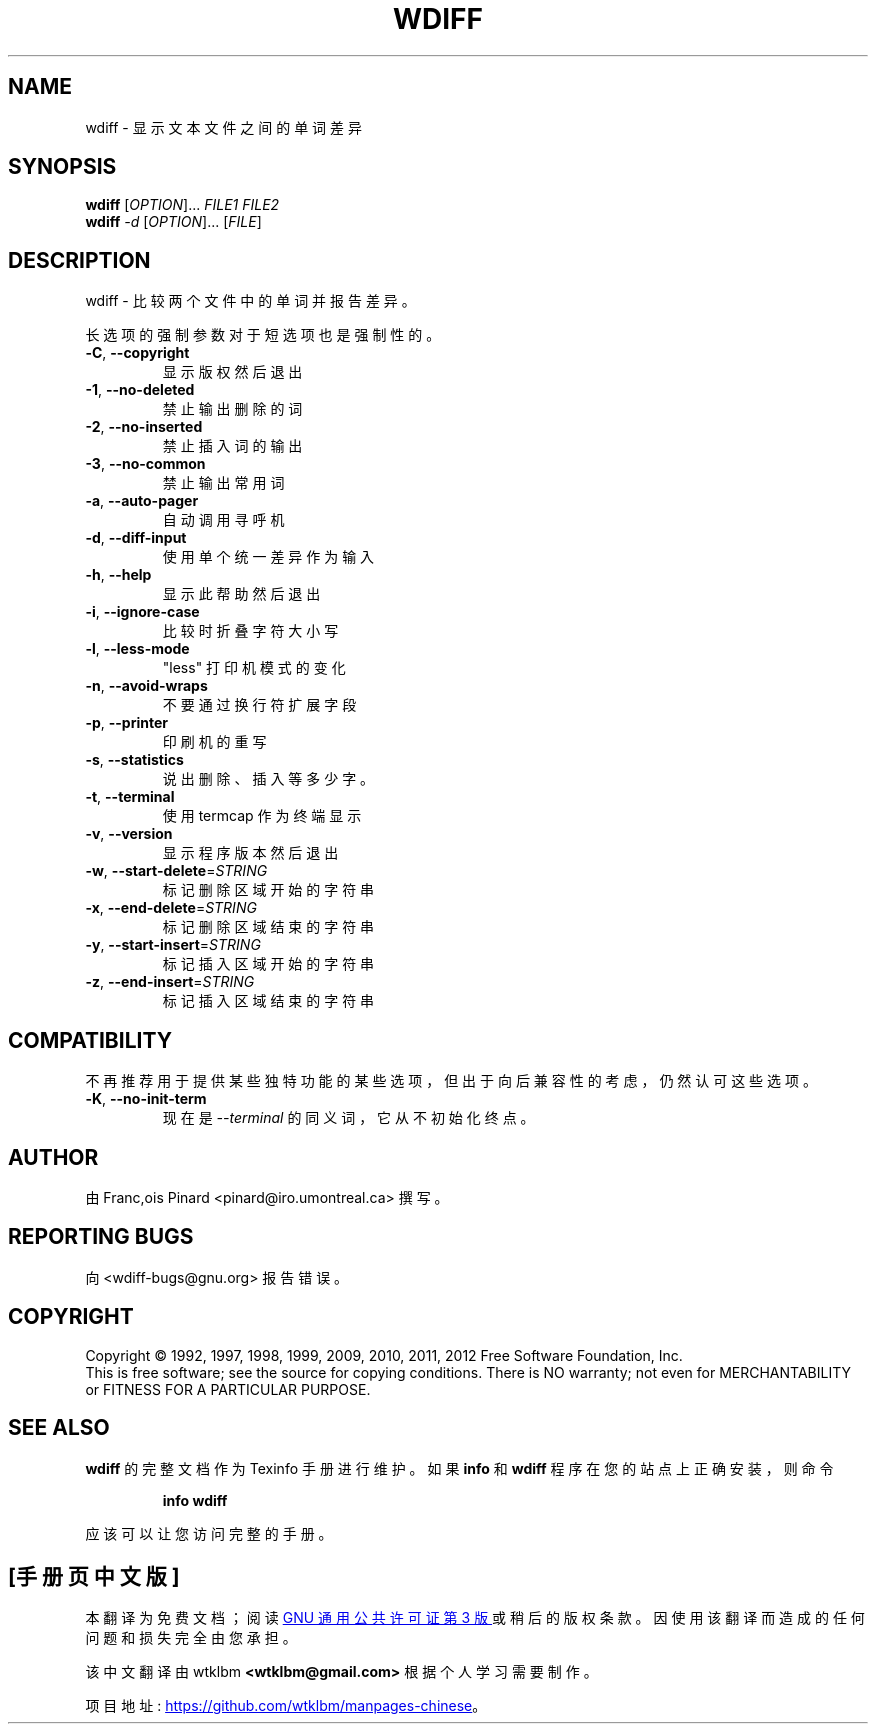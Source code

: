.\" -*- coding: UTF-8 -*-
.\" DO NOT MODIFY THIS FILE!  It was generated by help2man 1.45.1.
.\"*******************************************************************
.\"
.\" This file was generated with po4a. Translate the source file.
.\"
.\"*******************************************************************
.TH WDIFF 1 "April 2014" "wdiff 1.2.2" "User Commands"
.SH NAME
wdiff \- 显示文本文件之间的单词差异
.SH SYNOPSIS
\fBwdiff\fP [\fI\,OPTION\/\fP]... \fI\,FILE1 FILE2\/\fP
.br
\fBwdiff\fP \fI\,\-d \/\fP[\fI\,OPTION\/\fP]... [\fI\,FILE\/\fP]
.SH DESCRIPTION
wdiff \- 比较两个文件中的单词并报告差异。
.PP
长选项的强制参数对于短选项也是强制性的。
.TP 
\fB\-C\fP, \fB\-\-copyright\fP
显示版权然后退出
.TP 
\fB\-1\fP, \fB\-\-no\-deleted\fP
禁止输出删除的词
.TP 
\fB\-2\fP, \fB\-\-no\-inserted\fP
禁止插入词的输出
.TP 
\fB\-3\fP, \fB\-\-no\-common\fP
禁止输出常用词
.TP 
\fB\-a\fP, \fB\-\-auto\-pager\fP
自动调用寻呼机
.TP 
\fB\-d\fP, \fB\-\-diff\-input\fP
使用单个统一差异作为输入
.TP 
\fB\-h\fP, \fB\-\-help\fP
显示此帮助然后退出
.TP 
\fB\-i\fP, \fB\-\-ignore\-case\fP
比较时折叠字符大小写
.TP 
\fB\-l\fP, \fB\-\-less\-mode\fP
"less" 打印机模式的变化
.TP 
\fB\-n\fP, \fB\-\-avoid\-wraps\fP
不要通过换行符扩展字段
.TP 
\fB\-p\fP, \fB\-\-printer\fP
印刷机的重写
.TP 
\fB\-s\fP, \fB\-\-statistics\fP
说出删除、插入等多少字。
.TP 
\fB\-t\fP, \fB\-\-terminal\fP
使用 termcap 作为终端显示
.TP 
\fB\-v\fP, \fB\-\-version\fP
显示程序版本然后退出
.TP 
\fB\-w\fP, \fB\-\-start\-delete\fP=\fI\,STRING\/\fP
标记删除区域开始的字符串
.TP 
\fB\-x\fP, \fB\-\-end\-delete\fP=\fI\,STRING\/\fP
标记删除区域结束的字符串
.TP 
\fB\-y\fP, \fB\-\-start\-insert\fP=\fI\,STRING\/\fP
标记插入区域开始的字符串
.TP 
\fB\-z\fP, \fB\-\-end\-insert\fP=\fI\,STRING\/\fP
标记插入区域结束的字符串
.SH COMPATIBILITY
不再推荐用于提供某些独特功能的某些选项，但出于向后兼容性的考虑，仍然认可这些选项。
.TP 
\fB\-K\fP, \fB\-\-no\-init\-term\fP
现在是 \fI\-\-terminal\fP 的同义词，它从不初始化终点。
.SH AUTHOR
由 Franc,ois Pinard <pinard@iro.umontreal.ca> 撰写。
.SH "REPORTING BUGS"
向 <wdiff\-bugs@gnu.org> 报告错误。
.SH COPYRIGHT
Copyright \(co 1992, 1997, 1998, 1999, 2009, 2010, 2011, 2012 Free Software
Foundation, Inc.
.br
This is free software;  see the source for copying conditions.   There is NO
warranty;  not even for MERCHANTABILITY or FITNESS FOR A PARTICULAR
PURPOSE.
.SH "SEE ALSO"
\fBwdiff\fP 的完整文档作为 Texinfo 手册进行维护。 如果 \fBinfo\fP 和 \fBwdiff\fP 程序在您的站点上正确安装，则命令
.IP
\fBinfo wdiff\fP
.PP
应该可以让您访问完整的手册。
.PP
.SH [手册页中文版]
.PP
本翻译为免费文档；阅读
.UR https://www.gnu.org/licenses/gpl-3.0.html
GNU 通用公共许可证第 3 版
.UE
或稍后的版权条款。因使用该翻译而造成的任何问题和损失完全由您承担。
.PP
该中文翻译由 wtklbm
.B <wtklbm@gmail.com>
根据个人学习需要制作。
.PP
项目地址:
.UR \fBhttps://github.com/wtklbm/manpages-chinese\fR
.ME 。
